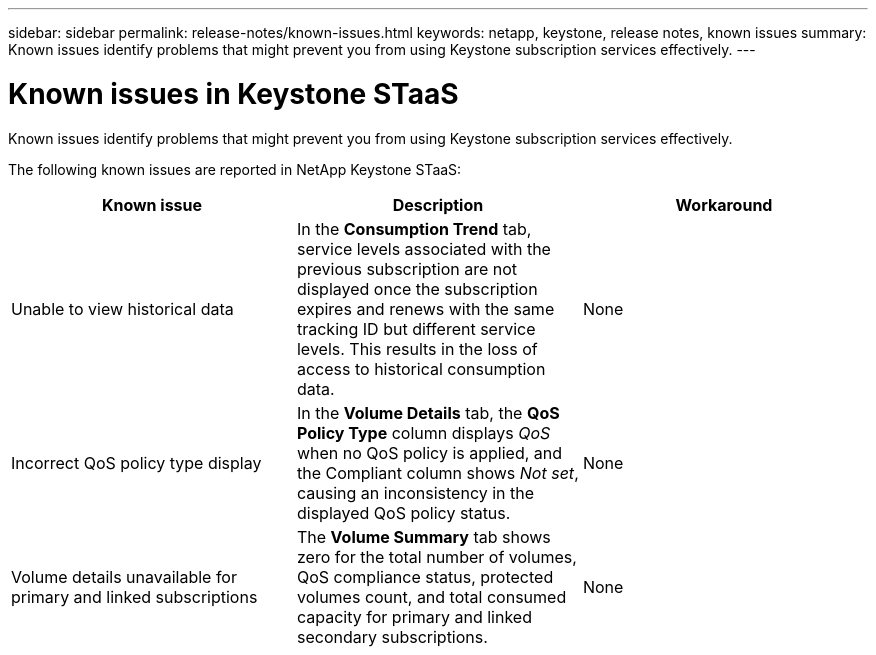 ---
sidebar: sidebar
permalink: release-notes/known-issues.html
keywords: netapp, keystone, release notes, known issues
summary: Known issues identify problems that might prevent you from using Keystone subscription services effectively.
---

= Known issues in Keystone STaaS
:hardbreaks:
:nofooter:
:icons: font
:linkattrs:
:imagesdir: ../media/

[.lead]
Known issues identify problems that might prevent you from using Keystone subscription services effectively. 

The following known issues are reported in NetApp Keystone STaaS:

[cols="3*",options="header"]
|===
|Known issue |Description |Workaround

a|Unable to view historical data
a|In the *Consumption Trend* tab, service levels associated with the previous subscription are not displayed once the subscription expires and renews with the same tracking ID but different service levels. This results in the loss of access to historical consumption data.
a|None
//NSEKEY-11912
a|Incorrect QoS policy type display
a|In the *Volume Details* tab, the *QoS Policy Type* column displays _QoS_ when no QoS policy is applied, and the Compliant column shows _Not set_, causing an inconsistency in the displayed QoS policy status.
a|None
//NSEKEY-12615
a|Volume details unavailable for primary and linked subscriptions
a|The *Volume Summary* tab shows zero for the total number of volumes, QoS compliance status, protected volumes count, and total consumed capacity for primary and linked secondary subscriptions.
a|None
//NSEKEY-11333
|===





